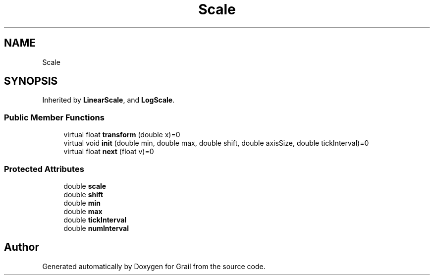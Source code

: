 .TH "Scale" 3 "Thu Jul 1 2021" "Version 1.0" "Grail" \" -*- nroff -*-
.ad l
.nh
.SH NAME
Scale
.SH SYNOPSIS
.br
.PP
.PP
Inherited by \fBLinearScale\fP, and \fBLogScale\fP\&.
.SS "Public Member Functions"

.in +1c
.ti -1c
.RI "virtual float \fBtransform\fP (double x)=0"
.br
.ti -1c
.RI "virtual void \fBinit\fP (double min, double max, double shift, double axisSize, double tickInterval)=0"
.br
.ti -1c
.RI "virtual float \fBnext\fP (float v)=0"
.br
.in -1c
.SS "Protected Attributes"

.in +1c
.ti -1c
.RI "double \fBscale\fP"
.br
.ti -1c
.RI "double \fBshift\fP"
.br
.ti -1c
.RI "double \fBmin\fP"
.br
.ti -1c
.RI "double \fBmax\fP"
.br
.ti -1c
.RI "double \fBtickInterval\fP"
.br
.ti -1c
.RI "double \fBnumInterval\fP"
.br
.in -1c

.SH "Author"
.PP 
Generated automatically by Doxygen for Grail from the source code\&.
